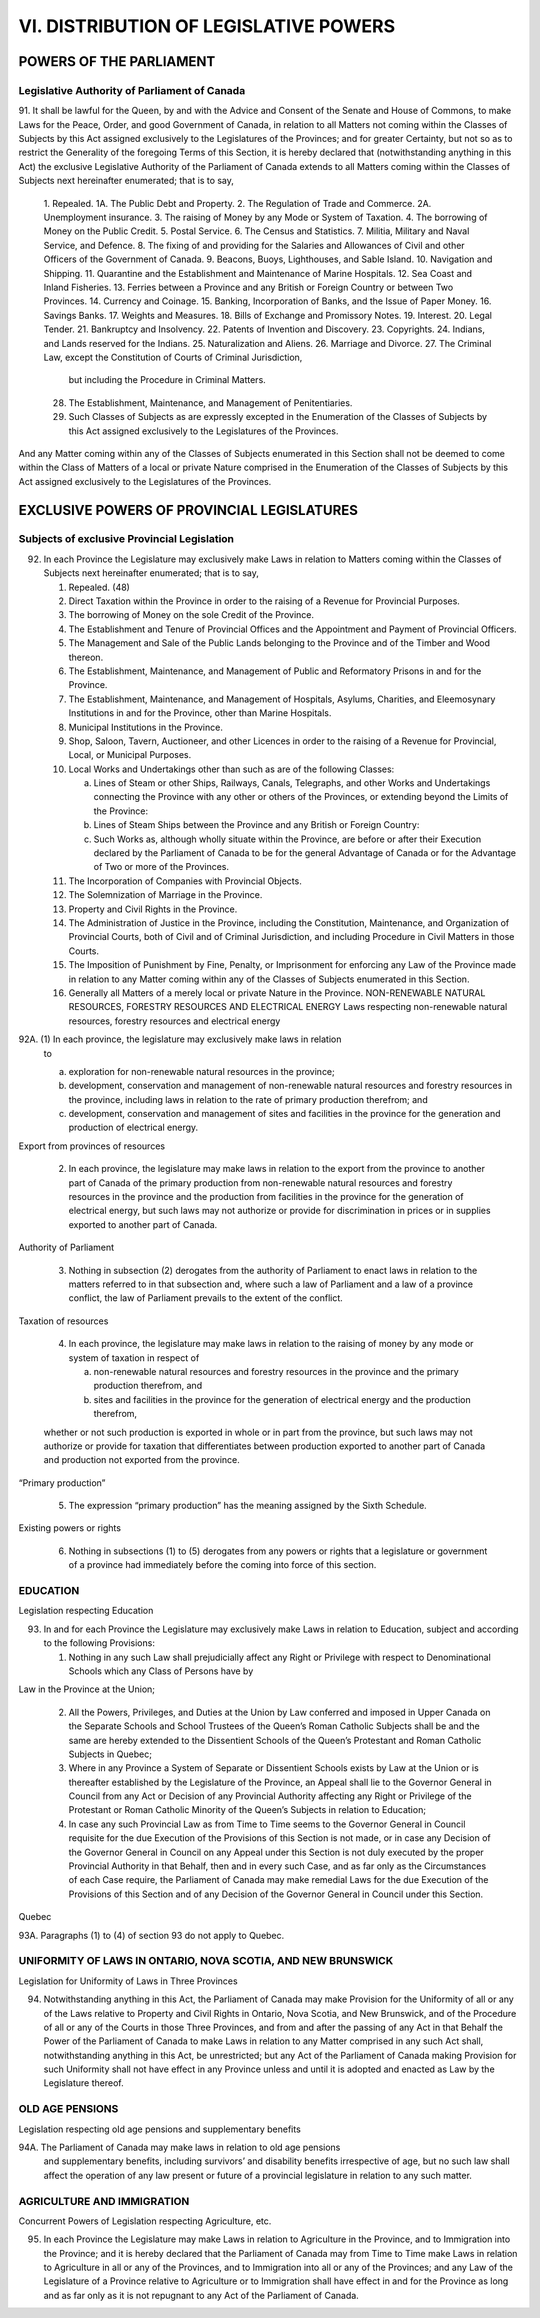 ======================================
VI. DISTRIBUTION OF LEGISLATIVE POWERS
======================================

POWERS OF THE PARLIAMENT
========================

Legislative Authority of Parliament of Canada
---------------------------------------------

91. It shall be lawful for the Queen, by and with the Advice and Consent of the
Senate and House of Commons, to make Laws for the Peace, Order, and good Government
of Canada, in relation to all Matters not coming within the Classes of Subjects
by this Act assigned exclusively to the Legislatures of the Provinces; and for
greater Certainty, but not so as to restrict the Generality of the foregoing Terms of
this Section, it is hereby declared that (notwithstanding anything in this Act) the exclusive
Legislative Authority of the Parliament of Canada extends to all Matters
coming within the Classes of Subjects next hereinafter enumerated; that is to say,

    1. Repealed.
    1A. The Public Debt and Property.
    2. The Regulation of Trade and Commerce.
    2A. Unemployment insurance.
    3. The raising of Money by any Mode or System of Taxation.
    4. The borrowing of Money on the Public Credit.
    5. Postal Service.
    6. The Census and Statistics.
    7. Militia, Military and Naval Service, and Defence.
    8. The fixing of and providing for the Salaries and Allowances of Civil and other Officers of the Government of Canada.
    9. Beacons, Buoys, Lighthouses, and Sable Island.
    10. Navigation and Shipping.
    11. Quarantine and the Establishment and Maintenance of Marine Hospitals.
    12. Sea Coast and Inland Fisheries.
    13. Ferries between a Province and any British or Foreign Country or between Two Provinces.
    14. Currency and Coinage.
    15. Banking, Incorporation of Banks, and the Issue of Paper Money.
    16. Savings Banks.
    17. Weights and Measures.
    18. Bills of Exchange and Promissory Notes.
    19. Interest.
    20. Legal Tender.
    21. Bankruptcy and Insolvency.
    22. Patents of Invention and Discovery.
    23. Copyrights.
    24. Indians, and Lands reserved for the Indians.
    25. Naturalization and Aliens.
    26. Marriage and Divorce.
    27. The Criminal Law, except the Constitution of Courts of Criminal Jurisdiction,
        but including the Procedure in Criminal Matters.
    28. The Establishment, Maintenance, and Management of Penitentiaries.
    29. Such Classes of Subjects as are expressly excepted in the Enumeration of
        the Classes of Subjects by this Act assigned exclusively to the Legislatures
        of the Provinces.

And any Matter coming within any of the Classes of Subjects enumerated in this
Section shall not be deemed to come within the Class of Matters of a local or private
Nature comprised in the Enumeration of the Classes of Subjects by this Act assigned
exclusively to the Legislatures of the Provinces.

EXCLUSIVE POWERS OF PROVINCIAL LEGISLATURES
===========================================

Subjects of exclusive Provincial Legislation
--------------------------------------------

92. In each Province the Legislature may exclusively make Laws in relation to
    Matters coming within the Classes of Subjects next hereinafter enumerated; that is
    to say,

    1. Repealed. (48)
    2. Direct Taxation within the Province in order to the raising of a Revenue for
       Provincial Purposes.
    3. The borrowing of Money on the sole Credit of the Province.
    4. The Establishment and Tenure of Provincial Offices and the Appointment
       and Payment of Provincial Officers.
    5. The Management and Sale of the Public Lands belonging to the Province
       and of the Timber and Wood thereon.
    6. The Establishment, Maintenance, and Management of Public and Reformatory
       Prisons in and for the Province.
    7. The Establishment, Maintenance, and Management of Hospitals, Asylums,
       Charities, and Eleemosynary Institutions in and for the Province, other than
       Marine Hospitals.
    8. Municipal Institutions in the Province.
    9. Shop, Saloon, Tavern, Auctioneer, and other Licences in order to the raising
       of a Revenue for Provincial, Local, or Municipal Purposes.
    10. Local Works and Undertakings other than such as are of the following
        Classes:

        (a) Lines of Steam or other Ships, Railways, Canals, Telegraphs, and other
            Works and Undertakings connecting the Province with any other or
            others of the Provinces, or extending beyond the Limits of the
            Province:
        (b) Lines of Steam Ships between the Province and any British or Foreign
            Country:
        (c) Such Works as, although wholly situate within the Province, are before
            or after their Execution declared by the Parliament of Canada to be for
            the general Advantage of Canada or for the Advantage of Two or more
            of the Provinces.

    11. The Incorporation of Companies with Provincial Objects.
    12. The Solemnization of Marriage in the Province.
    13. Property and Civil Rights in the Province.
    14. The Administration of Justice in the Province, including the Constitution,
        Maintenance, and Organization of Provincial Courts, both of Civil and of
        Criminal Jurisdiction, and including Procedure in Civil Matters in those
        Courts.
    15. The Imposition of Punishment by Fine, Penalty, or Imprisonment for enforcing
        any Law of the Province made in relation to any Matter coming within
        any of the Classes of Subjects enumerated in this Section.
    16. Generally all Matters of a merely local or private Nature in the Province.
        NON-RENEWABLE NATURAL RESOURCES, FORESTRY RESOURCES AND ELECTRICAL ENERGY
        Laws respecting non-renewable natural resources, forestry resources and electrical energy

92A. (1) In each province, the legislature may exclusively make laws in relation
         to

         (a) exploration for non-renewable natural resources in the province;
         (b) development, conservation and management of non-renewable natural resources
             and forestry resources in the province, including laws in relation to the
             rate of primary production therefrom; and
         (c) development, conservation and management of sites and facilities in the
             province for the generation and production of electrical energy.

Export from provinces of resources

     (2) In each province, the legislature may make laws in relation to the export from
         the province to another part of Canada of the primary production from non-renewable
         natural resources and forestry resources in the province and the production
         from facilities in the province for the generation of electrical energy, but such laws
         may not authorize or provide for discrimination in prices or in supplies exported to
         another part of Canada.

Authority of Parliament

     (3) Nothing in subsection (2) derogates from the authority of Parliament to enact
         laws in relation to the matters referred to in that subsection and, where such a law of
         Parliament and a law of a province conflict, the law of Parliament prevails to the
         extent of the conflict.

Taxation of resources

     (4) In each province, the legislature may make laws in relation to the raising of
         money by any mode or system of taxation in respect of

         (a) non-renewable natural resources and forestry resources in the province and
             the primary production therefrom, and
         (b) sites and facilities in the province for the generation of electrical energy and
             the production therefrom,
     whether or not such production is exported in whole or in part from the province,
     but such laws may not authorize or provide for taxation that differentiates between
     production exported to another part of Canada and production not exported from the
     province.

“Primary production”

     (5) The expression “primary production” has the meaning assigned by the Sixth
         Schedule.

Existing powers or rights

     (6) Nothing in subsections (1) to (5) derogates from any powers or rights that a
         legislature or government of a province had immediately before the coming into
         force of this section.

EDUCATION
---------

Legislation respecting Education

93. In and for each Province the Legislature may exclusively make Laws in relation
    to Education, subject and according to the following Provisions:

    (1) Nothing in any such Law shall prejudicially affect any Right or Privilege
        with respect to Denominational Schools which any Class of Persons have by

Law in the Province at the Union;

    (2) All the Powers, Privileges, and Duties at the Union by Law conferred and
        imposed in Upper Canada on the Separate Schools and School Trustees of
        the Queen’s Roman Catholic Subjects shall be and the same are hereby extended
        to the Dissentient Schools of the Queen’s Protestant and Roman
        Catholic Subjects in Quebec;
    (3) Where in any Province a System of Separate or Dissentient Schools exists
        by Law at the Union or is thereafter established by the Legislature of the
        Province, an Appeal shall lie to the Governor General in Council from any
        Act or Decision of any Provincial Authority affecting any Right or Privilege
        of the Protestant or Roman Catholic Minority of the Queen’s Subjects in relation
        to Education;
    (4) In case any such Provincial Law as from Time to Time seems to the Governor
        General in Council requisite for the due Execution of the Provisions of
        this Section is not made, or in case any Decision of the Governor General in
        Council on any Appeal under this Section is not duly executed by the proper
        Provincial Authority in that Behalf, then and in every such Case, and as far
        only as the Circumstances of each Case require, the Parliament of Canada
        may make remedial Laws for the due Execution of the Provisions of this
        Section and of any Decision of the Governor General in Council under this
        Section.

Quebec

93A. Paragraphs (1) to (4) of section 93 do not apply to Quebec.

UNIFORMITY OF LAWS IN ONTARIO, NOVA SCOTIA, AND NEW BRUNSWICK
-------------------------------------------------------------

Legislation for Uniformity of Laws in Three Provinces

94. Notwithstanding anything in this Act, the Parliament of Canada may make
    Provision for the Uniformity of all or any of the Laws relative to Property and Civil
    Rights in Ontario, Nova Scotia, and New Brunswick, and of the Procedure of all or
    any of the Courts in those Three Provinces, and from and after the passing of any
    Act in that Behalf the Power of the Parliament of Canada to make Laws in relation
    to any Matter comprised in any such Act shall, notwithstanding anything in this Act,
    be unrestricted; but any Act of the Parliament of Canada making Provision for such
    Uniformity shall not have effect in any Province unless and until it is adopted and
    enacted as Law by the Legislature thereof.

OLD AGE PENSIONS
----------------

Legislation respecting old age pensions and supplementary benefits

94A. The Parliament of Canada may make laws in relation to old age pensions
     and supplementary benefits, including survivors’ and disability benefits irrespective
     of age, but no such law shall affect the operation of any law present or future of a
     provincial legislature in relation to any such matter.

AGRICULTURE AND IMMIGRATION
---------------------------

Concurrent Powers of Legislation respecting Agriculture, etc.

95. In each Province the Legislature may make Laws in relation to Agriculture in
    the Province, and to Immigration into the Province; and it is hereby declared that
    the Parliament of Canada may from Time to Time make Laws in relation to Agriculture
    in all or any of the Provinces, and to Immigration into all or any of the
    Provinces; and any Law of the Legislature of a Province relative to Agriculture or to
    Immigration shall have effect in and for the Province as long and as far only as it is
    not repugnant to any Act of the Parliament of Canada.

